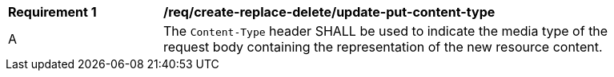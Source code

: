 [[rec_create-replace-delete_update-put-content-type]]
[width="90%",cols="2,6a"]
|===
^|*Requirement {counter:req-id}* |*/req/create-replace-delete/update-put-content-type*
^|A |The `Content-Type` header SHALL be used to indicate the media type of the request body containing the representation of the new resource content.
|===
